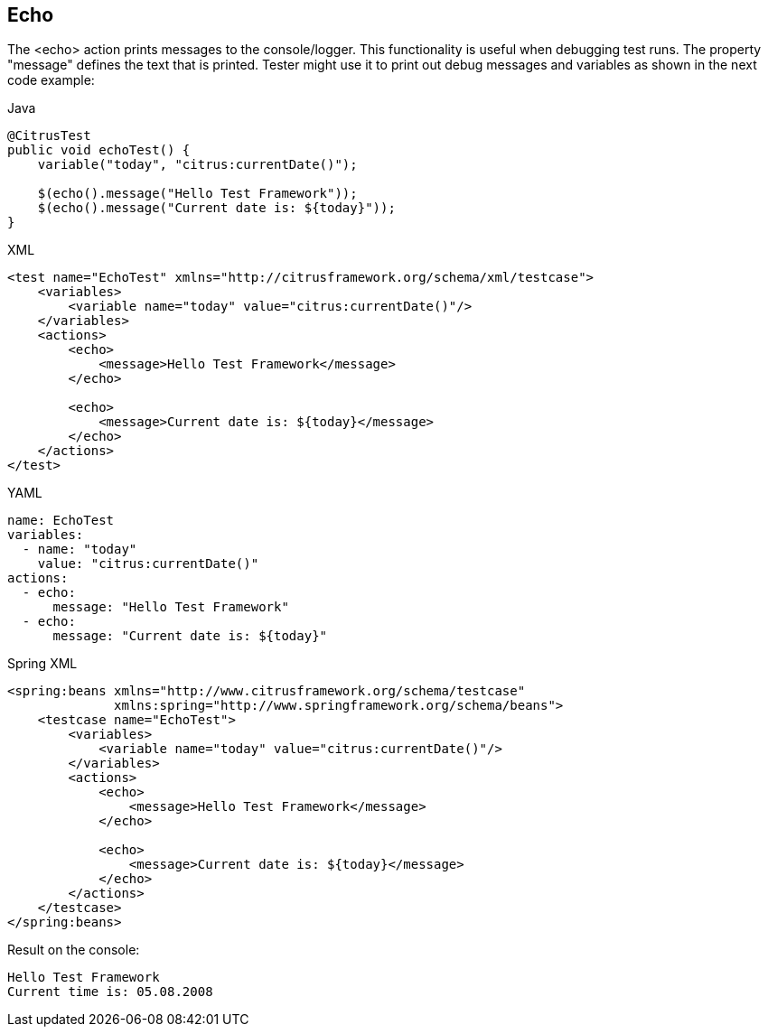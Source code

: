 [[actions-echo]]
== Echo

The <echo> action prints messages to the console/logger. This functionality is useful when debugging test runs. The property "message" defines the text that is printed. Tester might use it to print out debug messages and variables as shown in the next code example:

.Java
[source,java,indent=0,role="primary"]
----
@CitrusTest
public void echoTest() {
    variable("today", "citrus:currentDate()");

    $(echo().message("Hello Test Framework"));
    $(echo().message("Current date is: ${today}"));
}
----

.XML
[source,xml,indent=0,role="secondary"]
----
<test name="EchoTest" xmlns="http://citrusframework.org/schema/xml/testcase">
    <variables>
        <variable name="today" value="citrus:currentDate()"/>
    </variables>
    <actions>
        <echo>
            <message>Hello Test Framework</message>
        </echo>

        <echo>
            <message>Current date is: ${today}</message>
        </echo>
    </actions>
</test>
----

.YAML
[source,yaml,indent=0,role="secondary"]
----
name: EchoTest
variables:
  - name: "today"
    value: "citrus:currentDate()"
actions:
  - echo:
      message: "Hello Test Framework"
  - echo:
      message: "Current date is: ${today}"
----

.Spring XML
[source,xml,indent=0,role="secondary"]
----
<spring:beans xmlns="http://www.citrusframework.org/schema/testcase"
              xmlns:spring="http://www.springframework.org/schema/beans">
    <testcase name="EchoTest">
        <variables>
            <variable name="today" value="citrus:currentDate()"/>
        </variables>
        <actions>
            <echo>
                <message>Hello Test Framework</message>
            </echo>

            <echo>
                <message>Current date is: ${today}</message>
            </echo>
        </actions>
    </testcase>
</spring:beans>
----

Result on the console:

[source,plaintext]
----
Hello Test Framework
Current time is: 05.08.2008
----
